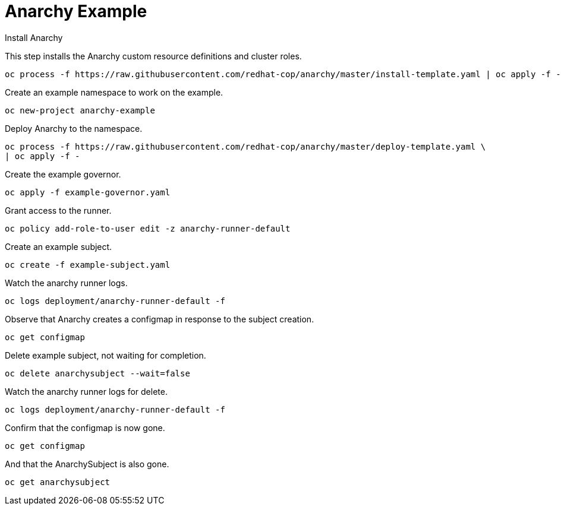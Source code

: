 # Anarchy Example

Install Anarchy

This step installs the Anarchy custom resource definitions and cluster roles.

--------------------------------------------------------------------------------
oc process -f https://raw.githubusercontent.com/redhat-cop/anarchy/master/install-template.yaml | oc apply -f -
--------------------------------------------------------------------------------

Create an example namespace to work on the example.

------------------------------
oc new-project anarchy-example
------------------------------

Deploy Anarchy to the namespace.

--------------------------------------------------------------------------------
oc process -f https://raw.githubusercontent.com/redhat-cop/anarchy/master/deploy-template.yaml \
| oc apply -f -
--------------------------------------------------------------------------------

Create the example governor.

--------------------------------------------------------------------------------
oc apply -f example-governor.yaml
--------------------------------------------------------------------------------

Grant access to the runner.

--------------------------------------------------------------------------------
oc policy add-role-to-user edit -z anarchy-runner-default
--------------------------------------------------------------------------------

Create an example subject.

--------------------------------------------------------------------------------
oc create -f example-subject.yaml
--------------------------------------------------------------------------------

Watch the anarchy runner logs.

--------------------------------------------------------------------------------
oc logs deployment/anarchy-runner-default -f
--------------------------------------------------------------------------------

Observe that Anarchy creates a configmap in response to the subject creation.

--------------------------------------------------------------------------------
oc get configmap
--------------------------------------------------------------------------------

Delete example subject, not waiting for completion.

--------------------------------------------------------------------------------
oc delete anarchysubject --wait=false
--------------------------------------------------------------------------------

Watch the anarchy runner logs for delete.

--------------------------------------------------------------------------------
oc logs deployment/anarchy-runner-default -f
--------------------------------------------------------------------------------

Confirm that the configmap is now gone.

--------------------------------------------------------------------------------
oc get configmap
--------------------------------------------------------------------------------

And that the AnarchySubject is also gone.

--------------------------------------------------------------------------------
oc get anarchysubject
--------------------------------------------------------------------------------
